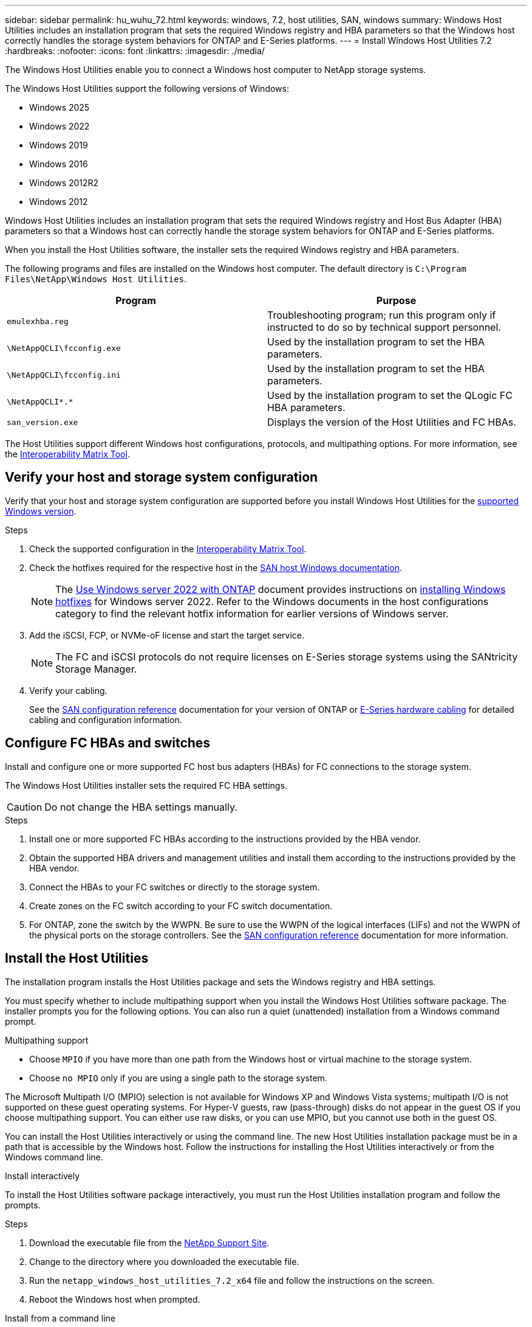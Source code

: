 ---
sidebar: sidebar
permalink: hu_wuhu_72.html
keywords: windows, 7.2, host utilities, SAN, windows
summary: Windows Host Utilities includes an installation program that sets the required Windows registry and HBA parameters so that the Windows host correctly handles the storage system behaviors for ONTAP and E-Series platforms.
---
= Install Windows Host Utilities 7.2
:hardbreaks:
:nofooter:
:icons: font
:linkattrs:
:imagesdir: ./media/


[.lead]
The Windows Host Utilities enable you to connect a Windows host computer to NetApp storage systems.

[[supported-windows-versions-72]]
The Windows Host Utilities support the following versions of Windows:

* Windows 2025
* Windows 2022
* Windows 2019
* Windows 2016
* Windows 2012R2
* Windows 2012

Windows Host Utilities includes an installation program that sets the required Windows registry and Host Bus Adapter (HBA) parameters so that a Windows host can correctly handle the storage system behaviors for ONTAP and E-Series platforms.

When you install the Host Utilities software, the installer sets the required Windows registry and HBA parameters.

The following programs and files are installed on the Windows host computer. The default directory is `C:\Program Files\NetApp\Windows Host Utilities`.

|===
|Program |Purpose

|`emulexhba.reg`
|Troubleshooting program; run this program only if instructed to do so by technical support personnel.
| `\NetAppQCLI\fcconfig.exe`
|Used by the installation program to set the HBA parameters.
| `\NetAppQCLI\fcconfig.ini`
|Used by the installation program to set the HBA parameters.
|`\NetAppQCLI\*.*`
|Used by the installation program to set the QLogic FC HBA parameters.
|`san_version.exe`
|Displays the version of the Host Utilities and FC HBAs.
|===

The Host Utilities support different Windows host configurations, protocols, and multipathing options. For more information, see the https://mysupport.netapp.com/matrix/[Interoperability Matrix Tool^].


== Verify your host and storage system configuration

Verify that your host and storage system configuration are supported before you install Windows Host Utilities for the <<supported-windows-versions-72,supported Windows version>>.

.Steps

. Check the supported configuration in the http://mysupport.netapp.com/matrix[Interoperability Matrix Tool^].
. Check the hotfixes required for the respective host in the link:https://docs.netapp.com/us-en/ontap-sanhost/index.html[SAN host Windows documentation].
+
[NOTE]
The link:https://docs.netapp.com/us-en/ontap-sanhost/hu_windows_2022.html[Use Windows server 2022 with ONTAP] document provides instructions on link:https://docs.netapp.com/us-en/ontap-sanhost/hu_windows_2022.html#installing-windows-hotfixes[installing Windows hotfixes] for Windows server 2022. Refer to the  Windows documents in the host configurations category to find the relevant hotfix information for earlier versions of Windows server.

. Add the iSCSI, FCP, or NVMe-oF license and start the target service.
+
[NOTE]
The FC and iSCSI protocols do not require licenses on E-Series storage systems using the SANtricity Storage Manager.

. Verify your cabling.
+
See the https://docs.netapp.com/us-en/ontap/san-config/index.html[SAN configuration reference^] documentation for your version of ONTAP or https://docs.netapp.com/us-en/e-series/install-hw-cabling/index.html[E-Series hardware cabling^] for detailed cabling and configuration information.

== Configure FC HBAs and switches

Install and configure one or more supported FC host bus adapters (HBAs) for FC connections to the storage system.

The Windows Host Utilities installer sets the required FC HBA settings.

[CAUTION]
Do not change the HBA settings manually.

.Steps

. Install one or more supported FC HBAs according to the instructions provided by the HBA vendor.
. Obtain the supported HBA drivers and management utilities and install them according to the instructions provided by the HBA vendor.
. Connect the HBAs to your FC switches or directly to the storage system.
. Create zones on the FC switch according to your FC switch documentation.
. For ONTAP, zone the switch by the WWPN. Be sure to use the WWPN of the logical interfaces (LIFs) and not the WWPN of the physical ports on the storage controllers. See the https://docs.netapp.com/us-en/ontap/san-config/index.html[SAN configuration reference^] documentation for more information.

== Install the Host Utilities

The installation program installs the Host Utilities package and sets the Windows registry and HBA settings.

You must specify whether to include multipathing support when you install the Windows Host Utilities software package. The installer prompts you for the following options. You can also run a quiet (unattended) installation from a Windows command prompt.

.Multipathing support

* Choose `MPIO` if you have more than one path from the Windows host or virtual machine to the storage system. 
* Choose `no MPIO` only if you are using a single path to the storage system.

The Microsoft Multipath I/O (MPIO) selection is not available for Windows XP and Windows Vista systems; multipath I/O is not supported on these guest operating systems.
For Hyper-V guests, raw (pass-through) disks do not appear in the guest OS if you choose multipathing support. You can either use raw disks, or you can use MPIO, but you cannot use both in the guest OS.

You can install the Host Utilities interactively or using the command line. The new Host Utilities installation package must be in a path that is accessible by the Windows host. Follow the instructions for installing the Host Utilities interactively or from the Windows command line.

[role="tabbed-block"]
====

.Install interactively
--

To install the Host Utilities software package interactively, you must run the Host Utilities installation program and follow the prompts.

.Steps

. Download the executable file from the https://mysupport.netapp.com/site/products/all/details/hostutilities/downloads-tab/download/61343/7.2/downloads[NetApp Support Site^].
. Change to the directory where you downloaded the executable file.
. Run the `netapp_windows_host_utilities_7.2_x64` file and follow the instructions on the screen.
. Reboot the Windows host when prompted.
--

.Install from a command line
--

You can perform a quiet (unattended) installation of the Host Utilities by entering the appropriate commands at the Windows command prompt. The system automatically reboots when the installation is complete.

.Steps

. Enter the following command at the Windows command prompt:
+
`msiexec /i installer.msi /quiet MULTIPATHING= {0 | 1} [INSTALLDIR=inst_path]`

* `installer` is the name of the `.msi` file for your CPU architecture.
* MULTIPATHING specifies whether MPIO support is installed. The allowed values are "0" for no and "1" for yes.
* `inst_path` is the path where the Host Utilities files are installed. The default path is `C:\Program Files\NetApp\Windows Host Utilities\`.

[NOTE]
To see the standard Microsoft Installer (MSI) options for logging and other functions, enter `msiexec /help` at the Windows command prompt. For example, the `msiexec /i install.msi /quiet /l*v <install.log> LOGVERBOSE=1` command displays logging information.

--
====

// 2025 ARR 28, ontap-sanhost-issue-218